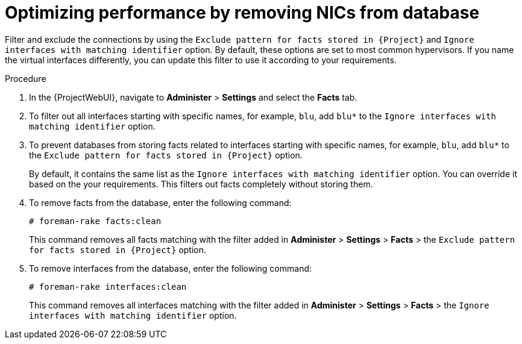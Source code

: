 [id="optimizing-performance-by-removing-nics-from-database_{context}"]
= Optimizing performance by removing NICs from database

Filter and exclude the connections by using the `Exclude pattern for facts stored in {Project}` and `Ignore interfaces with matching identifier` option.
By default, these options are set to most common hypervisors.
If you name the virtual interfaces differently, you can update this filter to use it according to your requirements.

.Procedure
. In the {ProjectWebUI}, navigate to *Administer* > *Settings* and select the *Facts* tab.
. To filter out all interfaces starting with specific names, for example, `blu`, add `blu*` to the `Ignore interfaces with matching identifier` option.
. To prevent databases from storing facts related to interfaces starting with specific names, for example, `blu`, add `blu*` to the `Exclude pattern for facts stored in {Project}` option.
+
By default, it contains the same list as the `Ignore interfaces with matching identifier` option.
You can override it based on the your requirements.
This filters out facts completely without storing them.

. To remove facts from the database, enter the following command:
+
[options="nowrap", subs="+quotes,verbatim,attributes"]
----
# foreman-rake facts:clean
----
+
This command removes all facts matching with the filter added in *Administer* > *Settings* > *Facts* > the `Exclude pattern for facts stored in {Project}` option.

. To remove interfaces from the database, enter the following command:
+
[options="nowrap", subs="+quotes,verbatim,attributes"]
----
# foreman-rake interfaces:clean
----
+
This command removes all interfaces matching with the filter added in *Administer* > *Settings* > *Facts* > the `Ignore interfaces with matching identifier` option.
